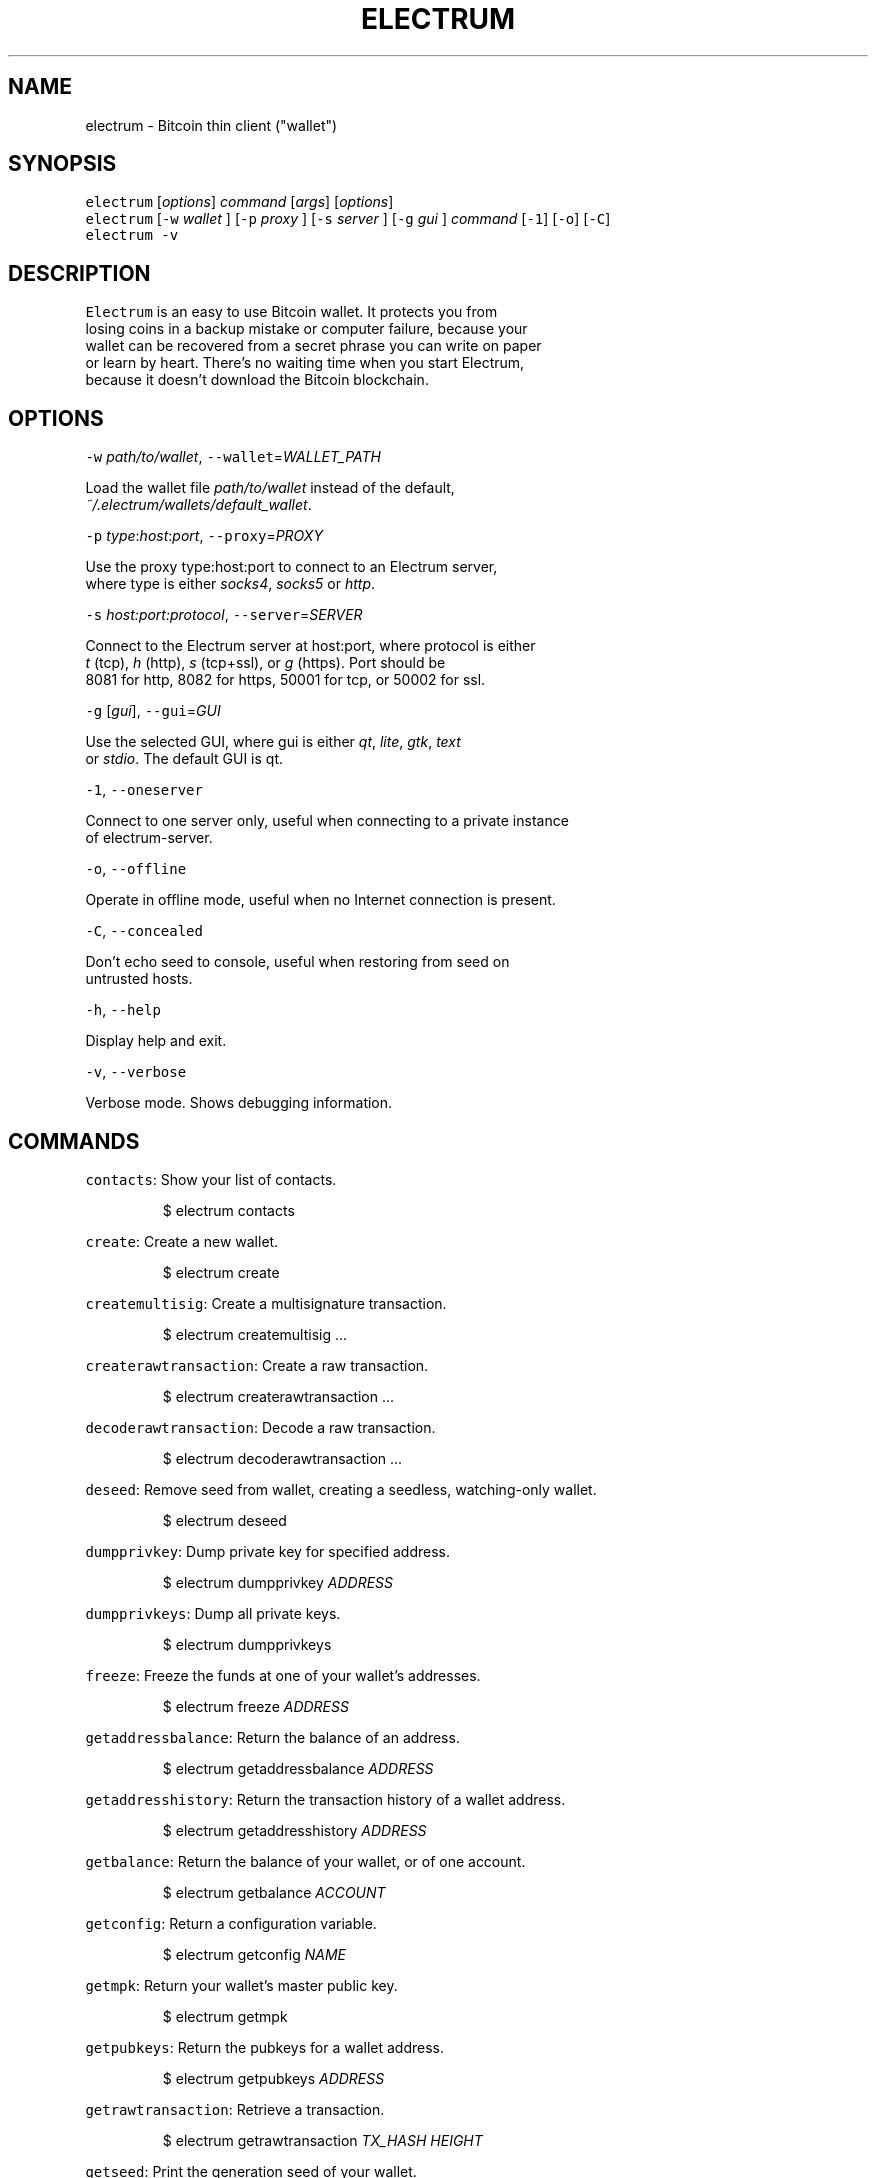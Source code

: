 .TH ELECTRUM 1.9.7 "JANUARY 2014" Linux "User Manuals"
.SH NAME
.PP
electrum \- Bitcoin thin client ("wallet")
.SH SYNOPSIS
.PP
\fB\fCelectrum\fR [\fIoptions\fP] \fIcommand\fP [\fIargs\fP] [\fIoptions\fP]
.br
\fB\fCelectrum\fR [\fB\fC-w\fR \fIwallet\fP ] [\fB\fC-p\fR \fIproxy\fP ] [\fB\fC-s\fR \fIserver\fP ] [\fB\fC-g\fR \fIgui\fP ] \fIcommand\fP [\fB\fC-1\fR] [\fB\fC-o\fR] [\fB\fC-C\fR]
.br
\fB\fCelectrum -v\fR
.SH DESCRIPTION
.PP
\fB\fCElectrum\fR is an easy to use Bitcoin wallet. It protects you from
.br
losing coins in a backup mistake or computer failure, because your
.br
wallet can be recovered from a secret phrase you can write on paper
.br
or learn by heart. There's no waiting time when you start Electrum,
.br
because it doesn't download the Bitcoin blockchain.
.SH OPTIONS
.PP
\fB\fC-w\fR \fIpath/to/wallet\fP, \fB\fC--wallet\fR=\fIWALLET_PATH\fP
.PP
Load the wallet file \fIpath/to/wallet\fP instead of the default,
.br
\fI~/.electrum/wallets/default_wallet\fP\&.
.PP
\fB\fC-p\fR \fItype\fP:\fIhost\fP:\fIport\fP, \fB\fC--proxy\fR=\fIPROXY\fP
.PP
Use the proxy type:host:port to connect to an Electrum server,
.br
where type is either \fIsocks4\fP, \fIsocks5\fP or \fIhttp\fP\&.
.PP
\fB\fC-s\fR \fIhost:port:protocol\fP, \fB\fC--server\fR=\fISERVER\fP
.PP
Connect to the Electrum server at host:port, where protocol is either
.br
\fIt\fP (tcp), \fIh\fP (http), \fIs\fP (tcp+ssl), or \fIg\fP (https). Port should be
.br
8081 for http, 8082 for https, 50001 for tcp, or 50002 for ssl.
.PP
\fB\fC-g\fR [\fIgui\fP], \fB\fC--gui\fR=\fIGUI\fP
.PP
Use the selected GUI, where gui is either \fIqt\fP, \fIlite\fP, \fIgtk\fP, \fItext\fP
.br
or \fIstdio\fP\&. The default GUI is qt.
.PP
\fB\fC-1\fR, \fB\fC--oneserver\fR
.PP
Connect to one server only, useful when connecting to a private instance
.br
of electrum\-server.
.PP
\fB\fC-o\fR, \fB\fC--offline\fR
.PP
Operate in offline mode, useful when no Internet connection is present.
.PP
\fB\fC-C\fR, \fB\fC--concealed\fR
.PP
Don't echo seed to console, useful when restoring from seed on
.br
untrusted hosts.
.PP
\fB\fC-h\fR, \fB\fC--help\fR
.PP
Display help and exit.
.PP
\fB\fC-v\fR, \fB\fC--verbose\fR
.PP
Verbose mode. Shows debugging information.
.SH COMMANDS
.PP
\fB\fCcontacts\fR: Show your list of contacts.
.IP
$ electrum contacts
.PP
\fB\fCcreate\fR: Create a new wallet.
.IP
$ electrum create
.PP
\fB\fCcreatemultisig\fR: Create a multisignature transaction.
.IP
$ electrum createmultisig ...
.PP
\fB\fCcreaterawtransaction\fR: Create a raw transaction.
.IP
$ electrum createrawtransaction ...
.PP
\fB\fCdecoderawtransaction\fR: Decode a raw transaction.
.IP
$ electrum decoderawtransaction ...
.PP
\fB\fCdeseed\fR: Remove seed from wallet, creating a seedless, watching\-only wallet.
.IP
$ electrum deseed
.PP
\fB\fCdumpprivkey\fR: Dump private key for specified address.
.IP
$ electrum dumpprivkey \fIADDRESS\fP
.PP
\fB\fCdumpprivkeys\fR: Dump all private keys.
.IP
$ electrum dumpprivkeys
.PP
\fB\fCfreeze\fR: Freeze the funds at one of your wallet's addresses.
.IP
$ electrum freeze \fIADDRESS\fP
.PP
\fB\fCgetaddressbalance\fR: Return the balance of an address.
.IP
$ electrum getaddressbalance \fIADDRESS\fP
.PP
\fB\fCgetaddresshistory\fR: Return the transaction history of a wallet address.
.IP
$ electrum getaddresshistory \fIADDRESS\fP
.PP
\fB\fCgetbalance\fR: Return the balance of your wallet, or of one account.
.IP
$ electrum getbalance \fIACCOUNT\fP
.PP
\fB\fCgetconfig\fR: Return a configuration variable.
.IP
$ electrum getconfig \fINAME\fP
.PP
\fB\fCgetmpk\fR: Return your wallet's master public key.
.IP
$ electrum getmpk
.PP
\fB\fCgetpubkeys\fR: Return the pubkeys for a wallet address.
.IP
$ electrum getpubkeys \fIADDRESS\fP
.PP
\fB\fCgetrawtransaction\fR: Retrieve a transaction.
.IP
$ electrum getrawtransaction \fITX_HASH\fP \fIHEIGHT\fP
.PP
\fB\fCgetseed\fR: Print the generation seed of your wallet.
.IP
$ electrum getseed
.PP
\fB\fCgetservers\fR: Return the list of available servers.
.IP
$ electrum getservers
.PP
\fB\fCgetversion\fR: Return the version of your Electrum client.
.IP
$ electrum getversion
.PP
\fB\fChelp\fR: Print help message.
.IP
$ electrum help
.PP
\fB\fChistory\fR: Return the transaction history of your wallet.
.IP
$ electrum history
.PP
\fB\fCimportprivkey\fR: Import a private key into your wallet.
.IP
$ electrum importprivkey \fIPRIVATE_KEY\fP
.PP
\fB\fClistaddresses\fR: Return a list of addresses in your wallet.
.IP
$ electrum listaddresses [\fIoptions\fP]
.PP
.RS
.nf
  -a: show all addresses, including change addresses  
  -l: include labels in results
.fi
.RE
.PP
\fB\fClistunspent\fR: Return the list of unspent inputs in your wallet.
.IP
$ electrum listunspent
.PP
\fB\fCmksendmanytx\fR: Create and broadcast a signed transaction to one or
.br
              more recipients.
.IP
$ electrum mksendmanytx \fIRECIPIENT\fP \fIAMOUNT\fP [\fIRECIPIENT\fP \fIAMOUNT\fP ...] [\fIoptions\fP]
.PP
.RS
.nf
  --fee, -f *FEE*: set transaction fee to *FEE*  
  --fromaddr, -F *ADDRESS*: send from bitcoin address *ADDRESS*  
  --changeaddr, -c *ADDRESS*: send change to bitcoin address *ADDRESS*
.fi
.RE
.PP
\fB\fCmktx\fR: Create a signed transaction.
.IP
$ electrum mktx \fIRECIPIENT\fP \fIAMOUNT\fP [\fILABEL\fP] [\fIoptions\fP]
.PP
.RS
.nf
  --fee, -f *FEE*: set transaction fee to *FEE*  
  --fromaddr, -F *ADDRESS*: send from bitcoin address *ADDRESS*  
  --changeaddr, -c *ADDRESS*: send change to bitcoin address *ADDRESS*
.fi
.RE
.PP
\fB\fCpassword\fR: Change your wallet password.
.IP
$ electrum password
.PP
\fB\fCpayto\fR: Create and broadcast a signed transaction.
.IP
$ electrum payto \fIRECIPIENT\fP \fIAMOUNT\fP [\fIoptions\fP]
.PP
.RS
.nf
  --fee, -f *FEE*: set transaction fee to *FEE*  
  --fromaddr, -F *ADDRESS*: send from bitcoin address *ADDRESS*  
  --changeaddr, -c *ADDRESS*: send change to bitcoin address *ADDRESS*
.fi
.RE
.IP
\fIRECIPIENT\fP can be a bitcoin address or an address label.
.PP
\fB\fCpaytomany\fR: Create and broadcast a signed transaction to one or more
.br
           recipients.
.IP
$ electrum paytomany \fIRECIPIENT\fP \fIAMOUNT\fP [\fIRECIPIENT\fP \fIAMOUNT\fP ...]
.PP
.RS
.nf
  --fee, -f *FEE*: set transaction fee to *FEE*  
  --fromaddr, -F *ADDRESS*: send from bitcoin address *ADDRESS*  
  --changeaddr, -c *ADDRESS*: send change to bitcoin address *ADDRESS*
.fi
.RE
.IP
\fIRECIPIENT\fP can be a bitcoin address or an address label.  
.PP
\fB\fCrestore\fR: Restore a wallet. Accepts a seed or master public key.
.IP
$ electrum restore
.PP
\fB\fCsendrawtransaction\fR: Broadcast a signed transaction to the network.
.IP
$ electrum sendrawtransaction \fITX\fIIN\fPHEXADECIMAL\fP
.PP
\fB\fCsetconfig\fR: Set a configuration variable.
.IP
$ electrum setconfig \fINAME\fP \fIVALUE\fP
.PP
\fB\fCsetlabel\fR: Assign a label to an item.
.IP
$ electrum setlabel \fITX_HASH\fP \fILABEL\fP
.PP
\fB\fCsignmessage\fR: Sign a message with a key. If you want to lead or end
.br
             a message with spaces, or want double spaces inside the
.br
             message, make sure you surround the string in quotes.
.IP
$ electrum signmessage \fIADDRESS\fP \fIMESSAGE\fP
.PP
\fB\fCsignrawtransaction\fR: Sign a raw transaction.
.IP
$ electrum signrawtransaction ...
.PP
\fB\fCunfreeze\fR: Unfreeze the funds at one of your wallet's addresses.
.IP
$ electrum unfreeze \fIADDRESS\fP
.PP
\fB\fCvalidateaddress\fR: Check that the address is valid.
.IP
$ electrum validateaddress \fIADDRESS\fP
.PP
\fB\fCverifymessage\fR: Verifies a signature. If you want to lead or end a
.br
               message with spaces, or want double spaces inside the
.br
               message, make sure you surround the string in quotes.
.IP
$ electrum verifymessage \fIADDRESS\fP \fISIGNATURE\fP \fIMESSAGE\fP
.SH FILES
.TP
\fI~/.electrum/config\fP
Per user configuration file. See 
.BR foo (5) 
for further details.
.SH ENVIRONMENT
.TP
\fB\fCFOOCONF\fR
If non\-null the full pathname for an alternate system wide
\fI/etc/foo.conf\fP\&. Overridden by the \fB\fC-c\fR option.
.SH EXAMPLES
.PP
The following diagnostics may be issued on stderr:
.TP
\fBBad magic number.\fP
The input file does not look like an archive file.
.TP
\fBOld style baz segments.\fP
\fB\fCfoo\fR can only handle new style baz segments. COBOL object libraries
are not supported in this version.
.SH BUGS
.PP
Report issues at 
.UR https://github.com/spesmilo/electrum/issues
.UE \&.
.SH AUTHOR
.PP
This manual page was written by Andy Weidenbaum
.MT archbaum@gmail.com
.ME \&. Permission is granted to copy, distribute and/or
modify this document under the terms of the GNU General Public License,
Version 3 or any later version published by the Free Software Foundation.
.SH SEE ALSO
.PP
.BR electrum-server (1), 
.BR bitcoind (1)
